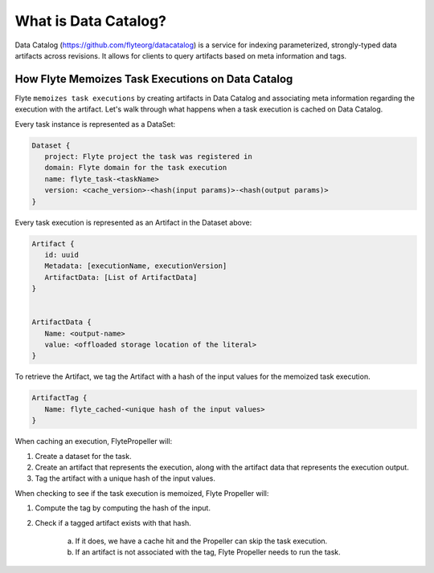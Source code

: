 .. _divedeep-catalog:

What is Data Catalog?
=====================

Data Catalog (https://github.com/flyteorg/datacatalog) is a service for indexing parameterized, strongly-typed data artifacts across revisions. It allows for clients to query artifacts based on meta information and tags.


How Flyte Memoizes Task Executions on Data Catalog
--------------------------------------------------

Flyte ``memoizes task executions`` by creating artifacts in Data Catalog and associating meta information regarding the execution with the artifact. Let's walk through what happens when a task execution is cached on Data Catalog.

Every task instance is represented as a DataSet:

.. code-block:: javascript

    Dataset {
       project: Flyte project the task was registered in
       domain: Flyte domain for the task execution
       name: flyte_task-<taskName>
       version: <cache_version>-<hash(input params)>-<hash(output params)>
    }

Every task execution is represented as an Artifact in the Dataset above:

.. code-block:: javascript

    Artifact {
       id: uuid
       Metadata: [executionName, executionVersion]
       ArtifactData: [List of ArtifactData]
    }


    ArtifactData {
       Name: <output-name>
       value: <offloaded storage location of the literal>
    }

To retrieve the Artifact, we tag the Artifact with a hash of the input values for the memoized task execution.

.. code-block:: javascript

    ArtifactTag {
       Name: flyte_cached-<unique hash of the input values>
    }

When caching an execution, FlytePropeller will:

1. Create a dataset for the task.
2. Create an artifact that represents the execution, along with the artifact data that represents the execution output.
3. Tag the artifact with a unique hash of the input values.

When checking to see if the task execution is memoized, Flyte Propeller will:

1. Compute the tag by computing the hash of the input.
2. Check if a tagged artifact exists with that hash.

    a. If it does, we have a cache hit and the Propeller can skip the task execution.
    b. If an artifact is not associated with the tag, Flyte Propeller needs to run the task.
